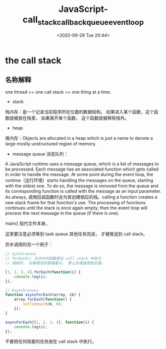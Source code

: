 # -*- eval: (setq org-download-image-dir (concat default-directory "./static/JavaScript-call_stack_callback_queue_event_loop/")); -*-
:PROPERTIES:
:ID:       64FA501A-2102-4484-8AA6-2E53F277EEDD
:END:
#+DATE: <2020-09-29 Tue 20:44>
#+TITLE: JavaScript-call_stack_callback_queue_event_loop

* the call stack
** 名称解释
one thread == one call stack == one thing at a time.

+ stack
栈内存：是一个记录当前程序所在位置的数据结构。
如果进入某个函数，这个函数就被放在栈里，
如果离开某个函数， 这个函数就被移除栈外。

+ heap
堆内存：Objects are allocated in a heap which is just a name to denote a large mostly unstructured region of memory.

+ message queue 消息队列：
A JavaScript runtime uses a message queue,
which is a list of messages to be processed.
Each message has an associated function which gets called in order to handle the message.
At some point during the event loop,
the runtime（运行环境）starts handling the messages on the queue,
starting with the oldest one.
To do so, the message is removed from the queue
and its corresponding function is called with the message as an input parameter.
As always, 调用回调函数时会为其创建相应的栈。calling a function creates a new stack frame for that function's use.
The processing of functions continues until the stack is once again empty;
then the event loop will process the next message in the queue (if there is one).

main() 指代文件本身。

[[file:./static/JavaScript-call_stack_callback_queue_event_loop/call_stack.png]]

[[file:./static/JavaScript-call_stack_callback_queue_event_loop/how_cb_exist_in_call_stack.png]]

[[file:./static/JavaScript-call_stack_callback_queue_event_loop/webapi_handle_setTimeout_callback.png]]

[[file:./static/JavaScript-call_stack_callback_queue_event_loop/webapi_handle_callback_and_setTimeout_can_pop_out.png]]

[[file:./static/JavaScript-call_stack_callback_queue_event_loop/when_callback_done_be_pushed_to_task_queue.png]]

这里要注意必须等到 task queue 其他任务完成， 才被推送到 call stack。

[[file:./static/JavaScript-call_stack_callback_queue_event_loop/even_loop_push_callback_in_task_queue_back_to_stack.png]]

[[file:./static/JavaScript-call_stack_callback_queue_event_loop/run_call_back.png]]

异步调用的另一个例子：

[[file:./static/JavaScript-call_stack_callback_queue_event_loop/Ajax_call_back_handled_by_webapi.png]]

#+BEGIN_SRC js
// Synchronous
// forEach() 方法中的函数是在 call stack 中依次
// 调用的， 如果数组的数据量大， 那么处理速度就会慢。

[1, 2, 3, 4].forEach(function(i) {
    console.log(i);
});

// Asynchronous
function asyncForEach(array, cb) {
    array.forEach(function() {
        setTimeout(cb, 0);
    });
}

asyncForEach([1, 2, 3, 4], function(i) {
    console.log(i);
});
#+END_SRC

#+RESULTS:
: 1
: 2
: 3
: 4
: undefined
: undefined
: undefined
: undefined

不要把任何阻塞的任务放在 call stack 中执行。

